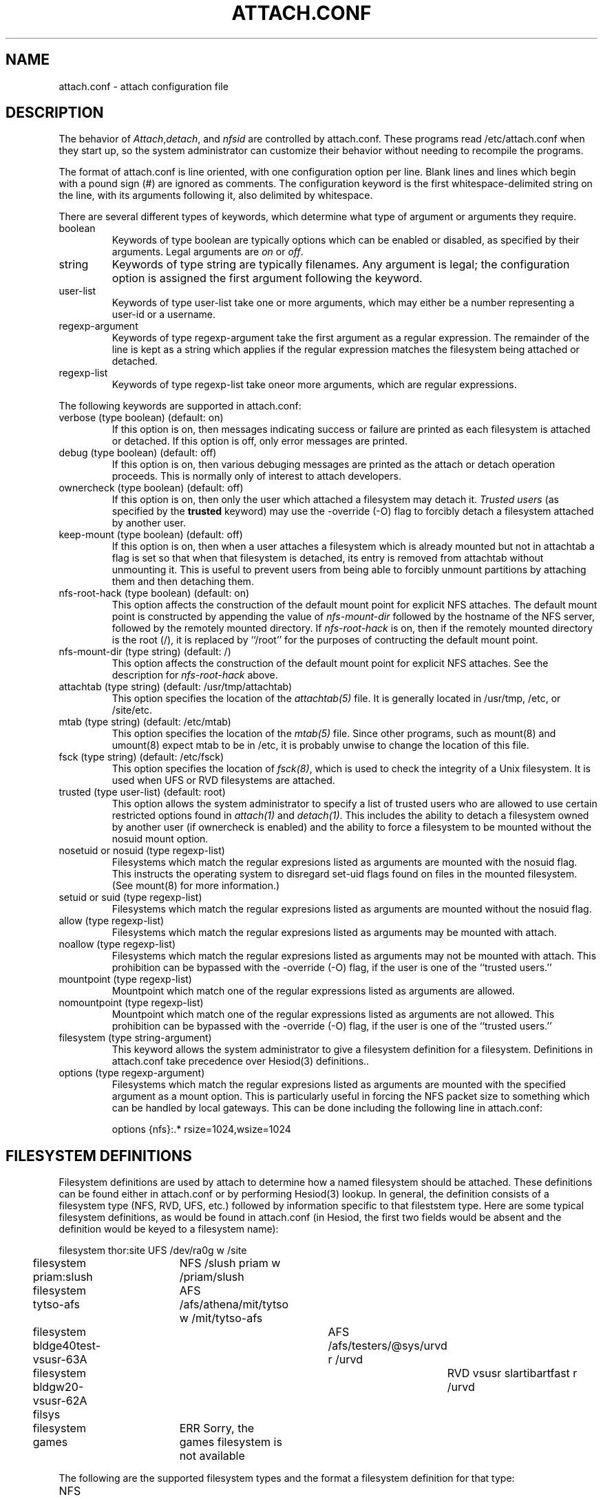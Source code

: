 .TH ATTACH.CONF 5  "July 4, 1989"
.SH NAME
attach.conf \- attach configuration file
.SH DESCRIPTION
The behavior of 
.IR Attach , detach , 
and
.I nfsid
are controlled by attach.conf.  These programs read /etc/attach.conf
when they start up, so the system administrator can customize their
behavior without needing to recompile the programs.

The format of attach.conf is line oriented, with one configuration
option per line.  Blank lines and lines which begin with a pound sign
(#) are ignored as comments.  The configuration keyword is the first
whitespace-delimited string on the line, with its arguments following
it, also delimited by whitespace.

There are several different types of keywords, which determine what
type of argument or arguments they require.
.IP boolean
Keywords of type boolean are typically options which can be
enabled or disabled, as specified by their arguments.  Legal arguments
are 
.I on 
or 
.IR off .
.IP string
Keywords of type string are typically filenames.  Any argument
is legal; the configuration option is assigned the first
argument following the keyword.
.IP user-list
Keywords of type user-list take one or more arguments, which may
either be a number representing a user-id or a username.
.IP regexp-argument
Keywords of type regexp-argument take the first argument as a regular
expression.  The remainder of the line is kept as a string which
applies if the regular expression matches the filesystem being
attached or detached.  
.IP regexp-list
Keywords of type regexp-list take oneor more arguments, which are
regular expressions.
.PP
The following keywords are supported in attach.conf:
.IP "verbose (type boolean) (default: on)"
If this option is on, then messages indicating success or failure are
printed as each filesystem is attached or detached.  If this option is
off, only error messages are printed.
.IP "debug (type boolean) (default: off)"
If this option is on, then various debuging messages are printed as
the attach or detach operation proceeds.  This is normally only of
interest to attach developers.
.IP "ownercheck (type boolean) (default: off)"
If this option is on, then only the user which attached a filesystem
may detach it.  
.I Trusted users
(as specified by the 
.B trusted 
keyword) may use the -override (-O) flag to forcibly detach a
filesystem attached by another user.
.IP "keep-mount (type boolean) (default: off)"
If this option is on, then when a user attaches a filesystem
which is already mounted but not in attachtab a flag is set so that
when that filesystem is detached, its entry is removed from attachtab
without unmounting it.  This is useful to prevent users from being
able to forcibly unmount partitions by attaching them and then
detaching them.
.IP "nfs-root-hack (type boolean) (default: on)"
This option affects the construction of the default mount point for
explicit NFS attaches.  The default mount point is constructed by
appending the value of 
.I nfs-mount-dir 
followed by the hostname of the NFS server, followed by the remotely
mounted directory.  If 
.I nfs-root-hack
is on, then if the remotely mounted directory is the root (/), it is
replaced by ``/root'' for the purposes of contructing the default
mount point.
.IP "nfs-mount-dir (type string) (default: /)"
This option affects the construction of the default mount point for
explicit NFS attaches.  See the description for
.I nfs-root-hack
above.
.IP "attachtab (type string) (default: /usr/tmp/attachtab)"
This option specifies the location of the
.I attachtab(5)
file.  It is generally located in /usr/tmp, /etc, or /site/etc.
.IP "mtab (type string) (default: /etc/mtab)"
This option specifies the location of the 
.I mtab(5)
file.  Since other programs, such as mount(8) and umount(8) expect
mtab to be in /etc, it is probably unwise to change the location of
this file.
.IP "fsck (type string) (default: /etc/fsck)"
This option specifies the location of 
.IR fsck(8) ,
which is used to check the integrity of a Unix filesystem.  It is used
when UFS or RVD filesystems are attached.
.IP "trusted (type user-list) (default: root)"
This option allows the system administrator to specify a list of
trusted users who are allowed to use certain restricted options found
in 
.I attach(1)
and 
.IR detach(1) .
This includes the ability to detach a filesystem owned by another user
(if ownercheck is enabled) and the ability to force a filesystem to be
mounted without the nosuid mount option.
.IP "nosetuid or nosuid (type regexp-list)"
Filesystems which match the regular expresions listed as arguments are
mounted with the nosuid flag.  This instructs the operating system to
disregard set-uid flags found on files in the mounted filesystem.
(See mount(8) for more information.) 
.IP "setuid or suid (type regexp-list)"
Filesystems which match the regular expresions listed as arguments are
mounted without the nosuid flag.
.IP "allow (type regexp-list)"
Filesystems which match the regular expresions listed as arguments may
be mounted with attach.
.IP "noallow (type regexp-list)"
Filesystems which match the regular expresions listed as arguments may
not be mounted with attach.  This prohibition can be bypassed with the
-override (-O) flag, if the user is one of the ``trusted users.''
.IP "mountpoint (type regexp-list)"
Mountpoint which match one of the regular expressions listed as
arguments are allowed.
.IP "nomountpoint (type regexp-list)"
Mountpoint which match one of the regular expressions listed as
arguments are not allowed.   This prohibition can be bypassed with the
-override (-O) flag, if the user is one of the ``trusted users.''
.IP "filesystem (type string-argument)"
This keyword allows the system administrator to give a filesystem
definition for a filesystem.  Definitions in attach.conf take
precedence over Hesiod(3) definitions..
.IP "options (type regexp-argument)"
Filesystems which match the regular expresions listed as arguments are
mounted with the specified argument as a mount option.  This is
particularly useful in forcing the NFS packet size to something which
can be handled by local gateways.  This can be done including the
following line in attach.conf:
.IP
options {nfs}:.*	rsize=1024,wsize=1024
.PP
.SH "FILESYSTEM DEFINITIONS"
Filesystem definitions are used by attach to determine how a named
filesystem should be attached.  These definitions can be found either
in attach.conf or by performing Hesiod(3) lookup.  In general, the
definition consists of a filesystem type (NFS, RVD, UFS, etc.)
followed by information specific to that fileststem type.  Here are
some typical filesystem definitions, as would be found in
attach.conf (in Hesiod, the first two fields would be absent and the
definition would be keyed to a filesystem name):

.nf
filesystem thor:site	UFS /dev/ra0g w /site
filesystem priam:slush	NFS /slush priam w /priam/slush
filesystem tytso-afs	AFS /afs/athena/mit/tytso w /mit/tytso-afs
filesystem bldge40test-vsusr-63A	AFS /afs/testers/@sys/urvd r /urvd
filesystem bldgw20-vsusr-62A filsys	RVD vsusr slartibartfast r /urvd
filesystem games	ERR Sorry, the games filesystem is not available
.fi
.PP
The following are the supported filesystem types and the format a
filesystem definition for that type:
.IP NFS
.IP RVD
.IP UFS
.IP AFS
.IP ERR
.SH "EXTENSIONS TO REGEULAR EXPRESIONS"
Regular expressions in an attach.conf file can be prefixed by a 
.IR type-delimiter ,
an optional string delimited by curly braces and followed a colon.  If
this string is present, it consists of a list of filesystem types
separated by commas.  The regular expression is matched against the
filesystem only if the filesystem type matches one of the filesystem
types listed in the 
.IR type-delimiter .
The 
.I type-delimiter
may be prefixed by a caret (^), which reverses the
.I type-delimiter
check.  That is, the regular expression is considered only if the
filesystem type is 
.I not
one listed in the
.IR type-delimiter .
The 
.I type-delimiter
may be further optionally prefixed with either a plus (+) or minus (-) sign.
If present, the plus sign indicates that the regular expression should
be considered only if the filesystem was explicitly definied on the
command line.  Likewise, the minus sign indicates that the regular
expression should be considered only if the filesystem was not
explicitly definied.
.SH BUGS

.SH FILES
/etc/attach.conf
.SH SEE ALSO
attach(1), attachtab(5)

